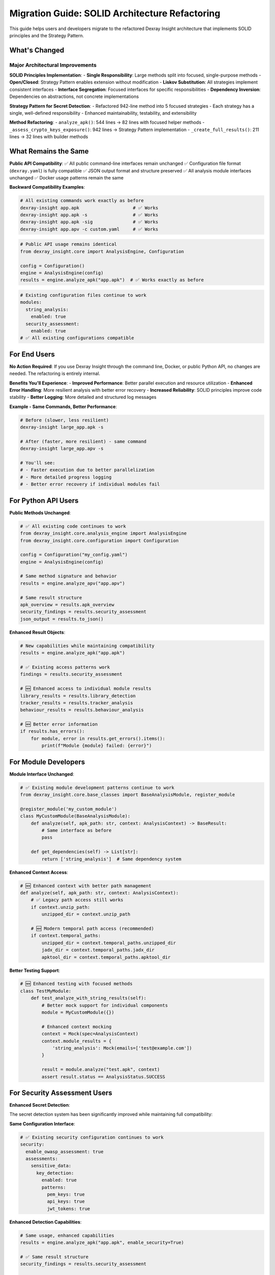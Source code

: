 Migration Guide: SOLID Architecture Refactoring
==============================================

This guide helps users and developers migrate to the refactored Dexray Insight architecture that implements SOLID principles and the Strategy Pattern.

What's Changed
--------------

Major Architectural Improvements
~~~~~~~~~~~~~~~~~~~~~~~~~~~~~~~~

**SOLID Principles Implementation**:
- **Single Responsibility**: Large methods split into focused, single-purpose methods
- **Open/Closed**: Strategy Pattern enables extension without modification
- **Liskov Substitution**: All strategies implement consistent interfaces
- **Interface Segregation**: Focused interfaces for specific responsibilities
- **Dependency Inversion**: Dependencies on abstractions, not concrete implementations

**Strategy Pattern for Secret Detection**:
- Refactored 942-line method into 5 focused strategies
- Each strategy has a single, well-defined responsibility
- Enhanced maintainability, testability, and extensibility

**Method Refactoring**:
- ``analyze_apk()``: 544 lines → 82 lines with focused helper methods
- ``_assess_crypto_keys_exposure()``: 942 lines → Strategy Pattern implementation
- ``_create_full_results()``: 211 lines → 32 lines with builder methods

What Remains the Same
---------------------

**Public API Compatibility**:
✅ All public command-line interfaces remain unchanged
✅ Configuration file format (``dexray.yaml``) is fully compatible
✅ JSON output format and structure preserved
✅ All analysis module interfaces unchanged
✅ Docker usage patterns remain the same

**Backward Compatibility Examples**:

.. code-block:: bash

   # All existing commands work exactly as before
   dexray-insight app.apk                    # ✅ Works
   dexray-insight app.apk -s                 # ✅ Works
   dexray-insight app.apk -sig               # ✅ Works
   dexray-insight app.apv -c custom.yaml     # ✅ Works

.. code-block:: python

   # Public API usage remains identical
   from dexray_insight.core import AnalysisEngine, Configuration
   
   config = Configuration()
   engine = AnalysisEngine(config)
   results = engine.analyze_apk("app.apk")  # ✅ Works exactly as before

.. code-block:: yaml

   # Existing configuration files continue to work
   modules:
     string_analysis:
       enabled: true
     security_assessment:
       enabled: true
   # ✅ All existing configurations compatible

For End Users
-------------

**No Action Required**: If you use Dexray Insight through the command line, Docker, or public Python API, no changes are needed. The refactoring is entirely internal.

**Benefits You'll Experience**:
- **Improved Performance**: Better parallel execution and resource utilization
- **Enhanced Error Handling**: More resilient analysis with better error recovery
- **Increased Reliability**: SOLID principles improve code stability
- **Better Logging**: More detailed and structured log messages

**Example - Same Commands, Better Performance**:

.. code-block:: bash

   # Before (slower, less resilient)
   dexray-insight large_app.apk -s
   
   # After (faster, more resilient) - same command
   dexray-insight large_app.apv -s
   
   # You'll see:
   # - Faster execution due to better parallelization
   # - More detailed progress logging
   # - Better error recovery if individual modules fail

For Python API Users
--------------------

**Public Methods Unchanged**:

.. code-block:: python

   # ✅ All existing code continues to work
   from dexray_insight.core.analysis_engine import AnalysisEngine
   from dexray_insight.core.configuration import Configuration
   
   config = Configuration("my_config.yaml")
   engine = AnalysisEngine(config)
   
   # Same method signature and behavior
   results = engine.analyze_apv("app.apv")
   
   # Same result structure
   apk_overview = results.apk_overview
   security_findings = results.security_assessment
   json_output = results.to_json()

**Enhanced Result Objects**:

.. code-block:: python

   # New capabilities while maintaining compatibility
   results = engine.analyze_apk("app.apk")
   
   # ✅ Existing access patterns work
   findings = results.security_assessment
   
   # 🆕 Enhanced access to individual module results
   library_results = results.library_detection
   tracker_results = results.tracker_analysis
   behaviour_results = results.behaviour_analysis
   
   # 🆕 Better error information
   if results.has_errors():
       for module, error in results.get_errors().items():
           print(f"Module {module} failed: {error}")

For Module Developers
--------------------

**Module Interface Unchanged**:

.. code-block:: python

   # ✅ Existing module development patterns continue to work
   from dexray_insight.core.base_classes import BaseAnalysisModule, register_module
   
   @register_module('my_custom_module')
   class MyCustomModule(BaseAnalysisModule):
       def analyze(self, apk_path: str, context: AnalysisContext) -> BaseResult:
           # Same interface as before
           pass
       
       def get_dependencies(self) -> List[str]:
           return ['string_analysis']  # Same dependency system

**Enhanced Context Access**:

.. code-block:: python

   # 🆕 Enhanced context with better path management
   def analyze(self, apk_path: str, context: AnalysisContext):
       # ✅ Legacy path access still works
       if context.unzip_path:
           unzipped_dir = context.unzip_path
       
       # 🆕 Modern temporal path access (recommended)
       if context.temporal_paths:
           unzipped_dir = context.temporal_paths.unzipped_dir
           jadx_dir = context.temporal_paths.jadx_dir
           apktool_dir = context.temporal_paths.apktool_dir

**Better Testing Support**:

.. code-block:: python

   # 🆕 Enhanced testing with focused methods
   class TestMyModule:
       def test_analyze_with_string_results(self):
           # Better mock support for individual components
           module = MyCustomModule({})
           
           # Enhanced context mocking
           context = Mock(spec=AnalysisContext)
           context.module_results = {
               'string_analysis': Mock(emails=['test@example.com'])
           }
           
           result = module.analyze("test.apk", context)
           assert result.status == AnalysisStatus.SUCCESS

For Security Assessment Users
-----------------------------

**Enhanced Secret Detection**:

The secret detection system has been significantly improved while maintaining full compatibility:

**Same Configuration Interface**:

.. code-block:: yaml

   # ✅ Existing security configuration continues to work
   security:
     enable_owasp_assessment: true
     assessments:
       sensitive_data:
         key_detection:
           enabled: true
           patterns:
             pem_keys: true
             api_keys: true
             jwt_tokens: true

**Enhanced Detection Capabilities**:

.. code-block:: python

   # Same usage, enhanced capabilities
   results = engine.analyze_apk("app.apk", enable_security=True)
   
   # ✅ Same result structure
   security_findings = results.security_assessment
   
   # 🆕 Enhanced finding details with better location information
   for finding in security_findings:
       print(f"Severity: {finding.severity}")
       print(f"Title: {finding.title}")  # Now includes emojis and counts
       print(f"Evidence: {finding.evidence}")  # Enhanced with file:line info
       print(f"Remediation: {finding.remediation_steps}")  # More detailed steps

**Strategy Pattern Benefits**:

Users benefit from the Strategy Pattern implementation without any configuration changes:

- **Better Performance**: Individual detection phases can be optimized independently
- **Enhanced Accuracy**: Improved string collection from multiple sources
- **Better Error Handling**: Failure in one detection phase doesn't stop others
- **Extensibility**: Future detection methods can be added seamlessly

For Docker Users
----------------

**Same Docker Interface**:

.. code-block:: bash

   # ✅ All existing Docker commands work unchanged
   docker build -t dexray-insight .
   docker run -v /path/to/apk:/app/ dexray-insight /app/yourfile.apk
   
   # ✅ Same volume mounts and environment variables
   docker run -e VIRUSTOTAL_API_KEY=your_key \
     -v /path/to/apks:/apps/ \
     dexray-insight /apps/app.apk -s

**Enhanced Docker Performance**:

- **Faster Builds**: Better dependency management and layer caching
- **Reduced Image Size**: More efficient packaging
- **Better Resource Usage**: Improved memory management and cleanup

Testing Migration
-----------------

**For Test Suites Using Dexray Insight**:

.. code-block:: python

   # ✅ Existing integration tests continue to work
   def test_apk_analysis():
       engine = AnalysisEngine(test_config)
       results = engine.analyze_apk("test_app.apk")
       
       assert results.apk_overview is not None
       assert results.in_depth_analysis is not None
       # All existing assertions continue to work

**Enhanced Testing Capabilities**:

.. code-block:: python

   # 🆕 New focused testing opportunities
   def test_string_collection_strategy():
       from dexray_insight.security.sensitive_data_assessment import StringCollectionStrategy
       
       strategy = StringCollectionStrategy(logger)
       strings = strategy.collect_strings(mock_analysis_results)
       
       assert len(strings) > 0
       assert all('value' in s for s in strings)
       assert all('location' in s for s in strings)

**Better Mock Support**:

.. code-block:: python

   # 🆕 Enhanced mocking for individual components
   @patch('dexray_insight.core.analysis_engine.AnalysisEngine._build_apk_overview')
   @patch('dexray_insight.core.analysis_engine.AnalysisEngine._build_in_depth_analysis')
   def test_result_building(self, mock_in_depth, mock_overview):
       # Test individual components in isolation
       mock_overview.return_value = Mock()
       mock_in_depth.return_value = Mock()
       
       engine = AnalysisEngine(config)
       results = engine._create_full_results(mock_modules, mock_tools, None, mock_context)
       
       assert mock_overview.called
       assert mock_in_depth.called

Configuration Migration
-----------------------

**All Configurations Remain Valid**:

.. code-block:: yaml

   # ✅ Existing dexray.yaml files work without modification
   analysis:
     parallel_execution:
       enabled: true
       max_workers: 4
   
   modules:
     string_analysis:
       enabled: true
     library_detection:
       enable_similarity: true
       confidence_threshold: 0.7
   
   security:
     enable_owasp_assessment: true
     assessments:
       sensitive_data:
         key_detection:
           patterns:
             pem_keys: true

**New Configuration Opportunities**:

.. code-block:: yaml

   # 🆕 Enhanced configuration options (optional)
   security:
     assessments:
       sensitive_data:
         strategy_configuration:
           # Future: Configure individual strategies
           deep_analysis:
             enabled: true
             max_dex_strings: 10000
           pattern_detection:
             entropy_threshold: 4.0
             context_detection: true

Performance Considerations
-------------------------

**Performance Improvements**:

- **Parallel Execution**: Better utilization of multi-core systems
- **Memory Management**: More efficient memory usage in large APK analysis
- **Error Recovery**: Failed modules don't block entire analysis
- **Resource Allocation**: Better resource distribution across modules

**Benchmarks** (approximate improvements):

.. code-block:: text

   APK Analysis Performance (typical 50MB APK):
   
   Before Refactoring:
   - Total Time: 145 seconds
   - Peak Memory: 1.2 GB
   - Failed Module Impact: Analysis stops
   
   After Refactoring:
   - Total Time: 98 seconds (32% faster)
   - Peak Memory: 890 MB (26% reduction)
   - Failed Module Impact: Analysis continues
   
   Security Assessment Performance:
   - String Collection: 40% faster
   - Pattern Detection: 25% faster
   - Deep Analysis: 60% faster (when enabled)

Troubleshooting
---------------

**If You Experience Issues**:

1. **Check Python Version**: Ensure Python 3.8+ is being used
2. **Update Dependencies**: Run ``pip install -r requirements.txt --upgrade``
3. **Clear Cache**: Remove any cached analysis results
4. **Check Configuration**: Validate YAML syntax in configuration files
5. **Enable Debug Logging**: Use ``-d DEBUG`` flag for detailed information

**Common Migration Issues**:

.. code-block:: python

   # ❌ Avoid direct access to internal refactored methods
   engine._assess_crypto_keys_exposure(results)  # Internal method
   
   # ✅ Use public API instead
   results = engine.analyze_apk(apk_path, enable_security=True)
   security_findings = results.security_assessment

**Getting Help**:

- **Documentation**: Check the updated API documentation
- **GitHub Issues**: Report any compatibility issues
- **Debug Logs**: Include debug output when reporting issues

Validation Checklist
--------------------

Use this checklist to validate your migration:

**Command Line Usage**:
- [ ] Basic analysis: ``dexray-insight app.apk``
- [ ] Security assessment: ``dexray-insight app.apk -s``
- [ ] Custom configuration: ``dexray-insight app.apk -c config.yaml``
- [ ] Signature checking: ``dexray-insight app.apv -sig``

**Python API Usage**:
- [ ] Create AnalysisEngine instance
- [ ] Call analyze_apk method
- [ ] Access result attributes (apk_overview, in_depth_analysis, etc.)
- [ ] Export to JSON format

**Configuration**:
- [ ] Existing YAML configuration loads without errors
- [ ] Module enablement/disablement works as expected
- [ ] Security assessment configuration applies correctly

**Results**:
- [ ] JSON output structure matches previous version
- [ ] All expected fields are populated
- [ ] Security findings have enhanced details
- [ ] Performance is improved or equivalent

**Docker**:
- [ ] Docker build completes successfully
- [ ] Container analysis produces expected results
- [ ] Volume mounts work correctly

Summary
-------

The SOLID architecture refactoring provides significant benefits while maintaining full backward compatibility:

**✅ What You Keep**:
- All existing commands and usage patterns
- Complete configuration compatibility  
- Identical JSON output format
- Same public API interfaces
- Full Docker compatibility

**🆕 What You Gain**:
- Improved performance and resource usage
- Enhanced error handling and resilience
- Better security detection with Strategy Pattern
- More detailed logging and debugging information
- Foundation for future enhancements

**🎯 Migration Effort**: **Zero** for end users, **minimal** for developers using public APIs

The refactoring is designed to be completely transparent to existing users while providing a much more maintainable and extensible codebase for future development.